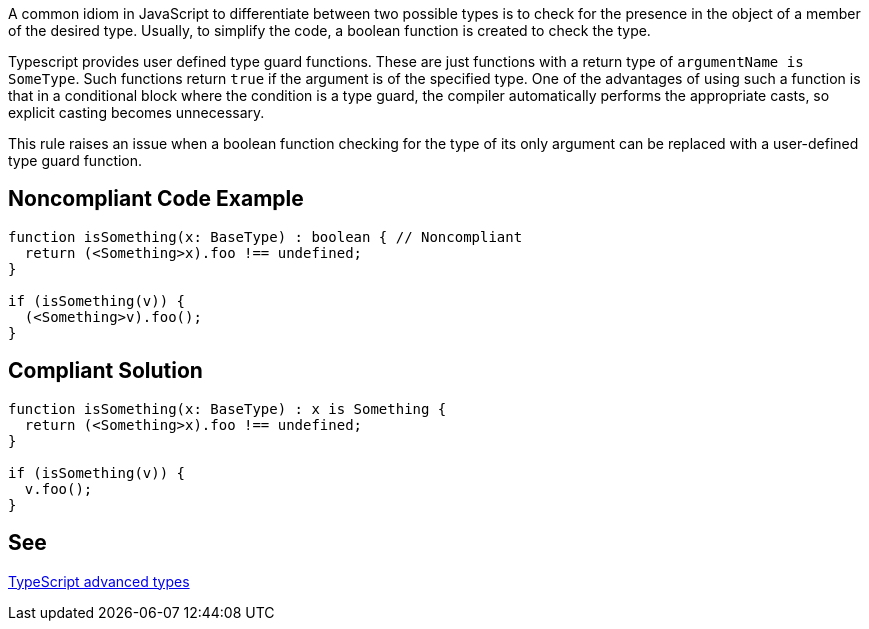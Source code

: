 A common idiom in JavaScript to differentiate between two possible types is to check for the presence in the object of a member of the desired type. Usually, to simplify the code, a boolean function is created to check the type.

Typescript provides user defined type guard functions. These are just functions with a return type of ``++argumentName is SomeType++``. Such functions return ``++true++`` if the argument is of the specified type. One of the advantages of using such a function is that in a conditional block where the condition is a type guard, the compiler automatically performs the appropriate casts, so explicit casting becomes unnecessary.


This rule raises an issue when a boolean function checking for the type of its only argument can be replaced with a user-defined type guard function.

== Noncompliant Code Example

----
function isSomething(x: BaseType) : boolean { // Noncompliant
  return (<Something>x).foo !== undefined;
}

if (isSomething(v)) {
  (<Something>v).foo();
}
----

== Compliant Solution

----
function isSomething(x: BaseType) : x is Something {
  return (<Something>x).foo !== undefined;
}

if (isSomething(v)) {
  v.foo();
}
----

== See

https://www.typescriptlang.org/docs/handbook/advanced-types.html[TypeScript advanced types]
